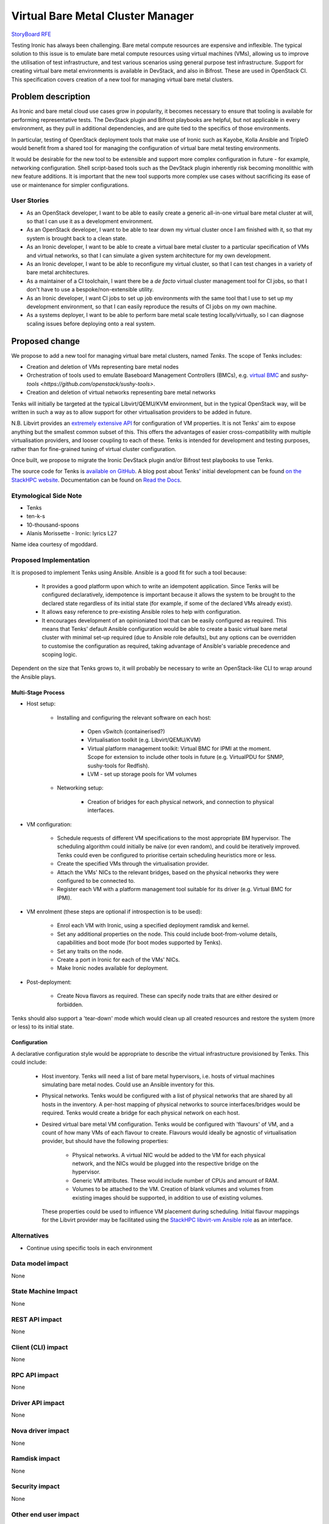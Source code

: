 ..
 This work is licensed under a Creative Commons Attribution 3.0 Unported
 License.

 http://creativecommons.org/licenses/by/3.0/legalcode

==================================
Virtual Bare Metal Cluster Manager
==================================

`StoryBoard RFE <https://storyboard.openstack.org/#!/story/2003484>`__

Testing Ironic has always been challenging.  Bare metal compute resources are
expensive and inflexible.  The typical solution to this issue is to emulate
bare metal compute resources using virtual machines (VMs), allowing us to
improve the utilisation of test infrastructure, and test various scenarios
using general purpose test infrastructure.  Support for creating virtual bare
metal environments is available in DevStack, and also in Bifrost.  These are
used in OpenStack CI.  This specification covers creation of a new tool for
managing virtual bare metal clusters.

Problem description
===================

As Ironic and bare metal cloud use cases grow in popularity, it becomes
necessary to ensure that tooling is available for performing representative
tests.  The DevStack plugin and Bifrost playbooks are helpful, but not
applicable in every environment, as they pull in additional dependencies, and
are quite tied to the specifics of those environments.

In particular, testing of OpenStack deployment tools that make use of Ironic
such as Kayobe, Kolla Ansible and TripleO would benefit from a shared tool for
managing the configuration of virtual bare metal testing environments.

It would be desirable for the new tool to be extensible and support more
complex configuration in future - for example, networking configuration. Shell
script-based tools such as the DevStack plugin inherently risk becoming
monolithic with new feature additions. It is important that the new tool
supports more complex use cases without sacrificing its ease of use or
maintenance for simpler configurations.

User Stories
------------

* As an OpenStack developer, I want to be able to easily create a generic
  all-in-one virtual bare metal cluster at will, so that I can use it as a
  development environment.

* As an OpenStack developer, I want to be able to tear down my virtual cluster
  once I am finished with it, so that my system is brought back to a clean
  state.

* As an Ironic developer, I want to be able to create a virtual bare metal
  cluster to a particular specification of VMs and virtual networks, so that I
  can simulate a given system architecture for my own development.

* As an Ironic developer, I want to be able to reconfigure my virtual cluster,
  so that I can test changes in a variety of bare metal architectures.

* As a maintainer of a CI toolchain, I want there be a *de facto* virtual
  cluster management tool for CI jobs, so that I don't have to use a
  bespoke/non-extensible utility.

* As an Ironic developer, I want CI jobs to set up job environments with the
  same tool that I use to set up my development environment, so that I can
  easily reproduce the results of CI jobs on my own machine.

* As a systems deployer, I want to be able to perform bare metal scale testing
  locally/virtually, so I can diagnose scaling issues before deploying onto a
  real system.

Proposed change
===============

We propose to add a new tool for managing virtual bare metal clusters, named
*Tenks*. The scope of Tenks includes:

* Creation and deletion of VMs representing bare metal nodes

* Orchestration of tools used to emulate Baseboard Management Controllers
  (BMCs), e.g. `virtual BMC <https://github.com/openstack/virtualbmc>`__ and
  `sushy-tools <https://github.com/openstack/sushy-tools>`.

* Creation and deletion of virtual networks representing bare metal networks

Tenks will initially be targeted at the typical Libvirt/QEMU/KVM environment,
but in the typical OpenStack way, will be written in such a way as to allow
support for other virtualisation providers to be added in future.

N.B. Libvirt provides an `extremely extensive API
<https://libvirt.org/formatdomain.html>`__ for configuration of VM properties.
It is not Tenks' aim to expose anything but the smallest common subset of this.
This offers the advantages of easier cross-compatibility with multiple
virtualisation providers, and looser coupling to each of these. Tenks is
intended for development and testing purposes, rather than for fine-grained
tuning of virtual cluster configuration.

Once built, we propose to migrate the Ironic DevStack plugin and/or Bifrost
test playbooks to use Tenks.

The source code for Tenks is `available on GitHub
<https://github.com/stackhpc/tenks/>`__. A blog post about Tenks' initial
development can be found `on the StackHPC website
<https://www.stackhpc.com/tenks.html>`__. Documentation can be found on
`Read the Docs <https://tenks.readthedocs.io/>`__.

Etymological Side Note
----------------------

* Tenks

* ten-k-s

* 10-thousand-spoons

* Alanis Morissette - Ironic: lyrics L27

Name idea courtesy of mgoddard.

Proposed Implementation
------------------------

It is proposed to implement Tenks using Ansible. Ansible is a good fit for such
a tool because:

  * It provides a good platform upon which to write an idempotent application.
    Since Tenks will be configured declaratively, idempotence is important
    because it allows the system to be brought to the declared state regardless
    of its initial state (for example, if some of the declared VMs already
    exist).

  * It allows easy reference to pre-existing Ansible roles to help with
    configuration.

  * It encourages development of an opinioniated tool that can be easily
    configured as required. This means that Tenks' default Ansible
    configuration would be able to create a basic virtual bare metal cluster
    with minimal set-up required (due to Ansible role defaults), but any
    options can be overridden to customise the configuration as required,
    taking advantage of Ansible's variable precedence and scoping logic.

Dependent on the size that Tenks grows to, it will probably be necessary to
write an OpenStack-like CLI to wrap around the Ansible plays.

Multi-Stage Process
^^^^^^^^^^^^^^^^^^^

* Host setup:

    * Installing and configuring the relevant software on each host:

        * Open vSwitch (containerised?)

        * Virtualisation toolkit (e.g. Libvirt/QEMU/KVM)

        * Virtual platform management toolkit: Virtual BMC for IPMI at the
          moment. Scope for extension to include other tools in future (e.g.
          VirtualPDU for SNMP, sushy-tools for Redfish).

        * LVM - set up storage pools for VM volumes

    * Networking setup:

        * Creation of bridges for each physical network, and connection to
          physical interfaces.

* VM configuration:

    * Schedule requests of different VM specifications to the most appropriate
      BM hypervisor. The scheduling algorithm could initially be naïve (or
      even random), and could be iteratively improved. Tenks could even be
      configured to prioritise certain scheduling heuristics more or less.

    * Create the specified VMs through the virtualisation provider.

    * Attach the VMs' NICs to the relevant bridges, based on the physical
      networks they were configured to be connected to.

    * Register each VM with a platform management tool suitable for its driver
      (e.g. Virtual BMC for IPMI).

* VM enrolment (these steps are optional if introspection is to be used):

    * Enrol each VM with Ironic, using a specified deployment
      ramdisk and kernel.

    * Set any additional properties on the node. This could include
      boot-from-volume details, capabilities and boot mode (for boot modes
      supported by Tenks).

    * Set any traits on the node.

    * Create a port in Ironic for each of the VMs' NICs.

    * Make Ironic nodes available for deployment.

* Post-deployment:

    * Create Nova flavors as required. These can specify node traits that are
      either desired or forbidden.

Tenks should also support a 'tear-down' mode which would clean up all created
resources and restore the system (more or less) to its initial state.

Configuration
^^^^^^^^^^^^^

A declarative configuration style would be appropriate to describe the virtual
infrastructure provisioned by Tenks. This could include:

  * Host inventory. Tenks will need a list of bare metal hypervisors, i.e.
    hosts of virtual machines simulating bare metal nodes.  Could use an
    Ansible inventory for this.

  * Physical networks. Tenks would be configured with a list of physical
    networks that are shared by all hosts in the inventory. A per-host mapping
    of physical networks to source interfaces/bridges would be required. Tenks
    would create a bridge for each physical network on each host.

  * Desired virtual bare metal VM configuration. Tenks would be configured with
    'flavours' of VM, and a count of how many VMs of each flavour to create.
    Flavours would ideally be agnostic of virtualisation provider, but should
    have the following properties:

      * Physical networks. A virtual NIC would be added to the VM for each
        physical network, and the NICs would be plugged into the respective
        bridge on the hypervisor.

      * Generic VM attributes. These would include number of CPUs and amount
        of RAM.

      * Volumes to be attached to the VM. Creation of blank volumes and
        volumes from existing images should be supported, in addition to use
        of existing volumes.

    These properties could be used to influence VM placement during
    scheduling. Initial flavour mappings for the Libvirt provider may be
    facilitated using the `StackHPC libvirt-vm Ansible role
    <https://galaxy.ansible.com/stackhpc/libvirt-vm>`__ as an interface.

Alternatives
------------

* Continue using specific tools in each environment

Data model impact
-----------------

None

State Machine Impact
--------------------

None

REST API impact
---------------

None

Client (CLI) impact
-------------------

None

RPC API impact
--------------

None

Driver API impact
-----------------

None

Nova driver impact
------------------

None

Ramdisk impact
--------------

None

Security impact
---------------

None

Other end user impact
---------------------

None

Scalability impact
------------------

None

Performance Impact
------------------

None

Other deployer impact
---------------------

None

Developer impact
----------------

None

Implementation
==============

Assignee(s)
-----------

Primary assignee:
  Will Miller: willm@stackhpc.com

Other contributors:

Work Items
----------

- Develop proof-of-concept Ansible playbooks

- Flesh out Tenks to include more advanced features, for example:

    - Tear-down of clusters

    - Improved scheduling heuristics

    - Reconfiguration of clusters without need for tear-down

    - Providers other than Libvirt

    - Command-line interface

    - Tests (unit, functional, integration) as necessary

- Manual testing of Tenks with various environments/configurations

- Submit Tenks to PyPI (if the extent of Python code requires this)

- Adapt CI pipelines to use Tenks for ephemeral cluster management

Dependencies
============

None

Testing
=======

TODO


Upgrades and Backwards Compatibility
====================================

None

Documentation Impact
====================

TODO


References
==========

* `DevStack bare metal network simulation split (abandoned)
  <https://review.opendev.org/#/c/509844>`__
* `Sam Betts libvirt bare metal simulation
  <https://github.com/Tehsmash/libvirt-baremetal-simulation>`__
* `QuintupleO: OpenStack virtual bare metal
  <https://github.com/cybertron/openstack-virtual-baremetal>`__
